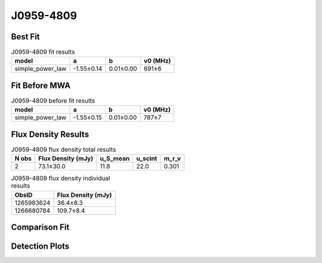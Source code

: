 .. _J0959-4809:
J0959-4809
==========

Best Fit
--------
.. image:: best_fits/J0959-4809_simple_power_law_fit.png
  :width: 800

.. csv-table:: J0959-4809 fit results
   :header: "model","a","b","v0 (MHz)"

   "simple_power_law","-1.55±0.14","0.01±0.00","691±6"

Fit Before MWA
--------------
.. image:: before_mwa/J0959-4809_simple_power_law_fit.png
  :width: 800

.. csv-table:: J0959-4809 before fit results
   :header: "model","a","b","v0 (MHz)"

   "simple_power_law","-1.55±0.15","0.01±0.00","787±7"


Flux Density Results
--------------------
.. csv-table:: J0959-4809 flux density total results
   :header: "N obs", "Flux Density (mJy)", "u_S_mean", "u_scint", "m_r_v"

   "2",  "73.1±30.0", "11.8", "22.0", "0.301"

.. csv-table:: J0959-4809 flux density individual results
   :header: "ObsID", "Flux Density (mJy)"

    "1265983624", "36.4±8.3"
    "1266680784", "109.7±8.4"

Comparison Fit
--------------
.. image:: comparison_fits/J0959-4809_comparison_fit.png
  :width: 800

Detection Plots
---------------

.. image:: detection_plots/1265983624_J0959-4809.prepfold.png
  :width: 800

.. image:: on_pulse_plots/1265983624_J0959-4809_128_bins_gaussian_components.png
  :width: 800
.. image:: detection_plots/1266680784_J0959-4809.prepfold.png
  :width: 800

.. image:: on_pulse_plots/1266680784_J0959-4809_1024_bins_gaussian_components.png
  :width: 800